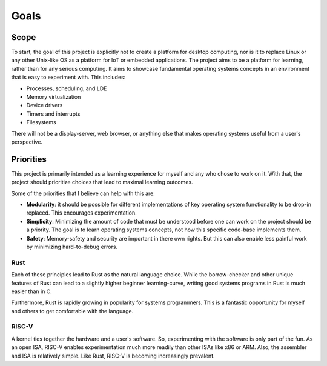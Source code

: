 Goals
==========

Scope
-----

To start, the goal of this project is explicitly not to create a platform
for desktop computing, nor is it to replace Linux or any other Unix-like
OS as a platform for IoT or embedded applications. The project aims to
be a platform for learning, rather than for any serious computing. It aims
to showcase fundamental operating systems concepts in an environment that
is easy to experiment with. This includes:

* Processes, scheduling, and LDE
* Memory virtualization
* Device drivers
* Timers and interrupts
* Filesystems

There will not be a display-server, web browser, or anything else that
makes operating systems useful from a user's perspective.


Priorities
----------

This project is primarily intended as a learning experience for myself
and any who chose to work on it. With that, the project should prioritize
choices that lead to maximal learning outcomes.

Some of the priorities that I believe can help with this are:

* **Modularity**: it should be possible for different implementations
  of key operating system functionality to be drop-in replaced. This
  encourages experimentation.

* **Simplicity**: Minimizing the amount of code that must be understood
  before one can work on the project should be a priority. The goal is to
  learn operating systems concepts, not how this specific code-base
  implements them.

* **Safety**: Memory-safety and security are important in there own rights.
  But this can also enable less painful work by minimizing hard-to-debug
  errors.


Rust
^^^^

Each of these principles lead to Rust as the natural language choice. While
the borrow-checker and other unique features of Rust can lead to a slightly
higher beginner learning-curve, writing good systems programs in Rust is much
easier than in C.

Furthermore, Rust is rapidly growing in popularity for systems programmers.
This is a fantastic opportunity for myself and others to get comfortable with
the language.


RISC-V
^^^^^^

A kernel ties together the hardware and a user's software. So, experimenting
with the software is only part of the fun. As an open ISA, RISC-V enables
experimentation much more readily than other ISAs like x86 or ARM. Also, the
assembler and ISA is relatively simple. Like Rust, RISC-V is becoming
increasingly prevalent.